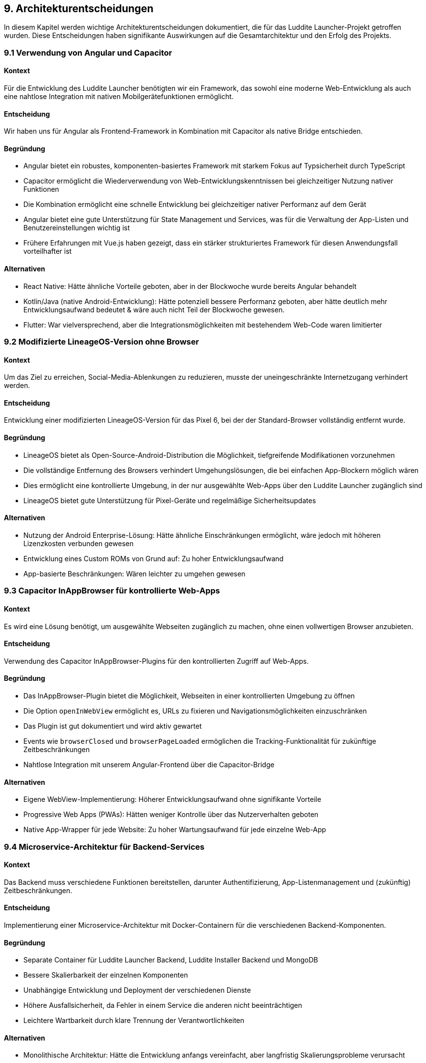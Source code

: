 ifndef::imagesdir[:imagesdir: ../images]

[[section-design-decisions]]
== 9. Architekturentscheidungen

In diesem Kapitel werden wichtige Architekturentscheidungen dokumentiert, die für das Luddite Launcher-Projekt getroffen wurden. Diese Entscheidungen haben signifikante Auswirkungen auf die Gesamtarchitektur und den Erfolg des Projekts.

=== 9.1 Verwendung von Angular und Capacitor

==== Kontext
Für die Entwicklung des Luddite Launcher benötigten wir ein Framework, das sowohl eine moderne Web-Entwicklung als auch eine nahtlose Integration mit nativen Mobilgerätefunktionen ermöglicht.

==== Entscheidung
Wir haben uns für Angular als Frontend-Framework in Kombination mit Capacitor als native Bridge entschieden.

==== Begründung
* Angular bietet ein robustes, komponenten-basiertes Framework mit starkem Fokus auf Typsicherheit durch TypeScript
* Capacitor ermöglicht die Wiederverwendung von Web-Entwicklungskenntnissen bei gleichzeitiger Nutzung nativer Funktionen
* Die Kombination ermöglicht eine schnelle Entwicklung bei gleichzeitiger nativer Performanz auf dem Gerät
* Angular bietet eine gute Unterstützung für State Management und Services, was für die Verwaltung der App-Listen und Benutzereinstellungen wichtig ist
* Frühere Erfahrungen mit Vue.js haben gezeigt, dass ein stärker strukturiertes Framework für diesen Anwendungsfall vorteilhafter ist

==== Alternativen
* React Native: Hätte ähnliche Vorteile geboten, aber in der Blockwoche wurde bereits Angular behandelt
* Kotlin/Java (native Android-Entwicklung): Hätte potenziell bessere Performanz geboten, aber hätte deutlich mehr Entwicklungsaufwand bedeutet & wäre auch nicht Teil der Blockwoche gewesen.
* Flutter: War vielversprechend, aber die Integrationsmöglichkeiten mit bestehendem Web-Code waren limitierter

=== 9.2 Modifizierte LineageOS-Version ohne Browser

==== Kontext
Um das Ziel zu erreichen, Social-Media-Ablenkungen zu reduzieren, musste der uneingeschränkte Internetzugang verhindert werden.

==== Entscheidung
Entwicklung einer modifizierten LineageOS-Version für das Pixel 6, bei der der Standard-Browser vollständig entfernt wurde.

==== Begründung
* LineageOS bietet als Open-Source-Android-Distribution die Möglichkeit, tiefgreifende Modifikationen vorzunehmen
* Die vollständige Entfernung des Browsers verhindert Umgehungslösungen, die bei einfachen App-Blockern möglich wären
* Dies ermöglicht eine kontrollierte Umgebung, in der nur ausgewählte Web-Apps über den Luddite Launcher zugänglich sind
* LineageOS bietet gute Unterstützung für Pixel-Geräte und regelmäßige Sicherheitsupdates

==== Alternativen
* Nutzung der Android Enterprise-Lösung: Hätte ähnliche Einschränkungen ermöglicht, wäre jedoch mit höheren Lizenzkosten verbunden gewesen
* Entwicklung eines Custom ROMs von Grund auf: Zu hoher Entwicklungsaufwand
* App-basierte Beschränkungen: Wären leichter zu umgehen gewesen

=== 9.3 Capacitor InAppBrowser für kontrollierte Web-Apps

==== Kontext
Es wird eine Lösung benötigt, um ausgewählte Webseiten zugänglich zu machen, ohne einen vollwertigen Browser anzubieten.

==== Entscheidung
Verwendung des Capacitor InAppBrowser-Plugins für den kontrollierten Zugriff auf Web-Apps.

==== Begründung
* Das InAppBrowser-Plugin bietet die Möglichkeit, Webseiten in einer kontrollierten Umgebung zu öffnen
* Die Option `openInWebView` ermöglicht es, URLs zu fixieren und Navigationsmöglichkeiten einzuschränken
* Das Plugin ist gut dokumentiert und wird aktiv gewartet
* Events wie `browserClosed` und `browserPageLoaded` ermöglichen die Tracking-Funktionalität für zukünftige Zeitbeschränkungen
* Nahtlose Integration mit unserem Angular-Frontend über die Capacitor-Bridge

==== Alternativen
* Eigene WebView-Implementierung: Höherer Entwicklungsaufwand ohne signifikante Vorteile
* Progressive Web Apps (PWAs): Hätten weniger Kontrolle über das Nutzerverhalten geboten
* Native App-Wrapper für jede Website: Zu hoher Wartungsaufwand für jede einzelne Web-App

=== 9.4 Microservice-Architektur für Backend-Services

==== Kontext
Das Backend muss verschiedene Funktionen bereitstellen, darunter Authentifizierung, App-Listenmanagement und (zukünftig) Zeitbeschränkungen.

==== Entscheidung
Implementierung einer Microservice-Architektur mit Docker-Containern für die verschiedenen Backend-Komponenten.

==== Begründung
* Separate Container für Luddite Launcher Backend, Luddite Installer Backend und MongoDB
* Bessere Skalierbarkeit der einzelnen Komponenten
* Unabhängige Entwicklung und Deployment der verschiedenen Dienste
* Höhere Ausfallsicherheit, da Fehler in einem Service die anderen nicht beeinträchtigen
* Leichtere Wartbarkeit durch klare Trennung der Verantwortlichkeiten

==== Alternativen
* Monolithische Architektur: Hätte die Entwicklung anfangs vereinfacht, aber langfristig Skalierungsprobleme verursacht
* Serverless-Architektur: Wäre für einige Funktionen gut geeignet, aber schwieriger für die persistente Datenspeicherung

=== 9.5 MongoDB als Datenbank

==== Kontext
Für die Speicherung von Benutzerinformationen, App-Listen und Einstellungen wird eine flexible, skalierbare Datenbanklösung benötigt.

==== Entscheidung
Verwendung von MongoDB als dokumentenorientierte NoSQL-Datenbank.

==== Begründung
* Schemafreies Design ermöglicht flexible Anpassungen an den Datenstrukturen während der Entwicklung
* Gute Skalierbarkeit für zukünftiges Wachstum
* JSON-ähnliches Dokumentenformat passt gut zum JavaScript/TypeScript-Stack
* Einfache Integration mit Node.js-Backend
* Hohe Leseperformance für die häufigen Anfragen nach App-Listen

==== Alternativen
* PostgreSQL/MySQL: Hätten stärkere Konsistenzgarantien geboten, aber weniger Flexibilität
* Firebase Firestore: Hätte serverlose Operationen ermöglicht, aber mit höheren langfristigen Kosten
* Redis: Gut für Caching und temporäre Daten, aber weniger geeignet für die Hauptdatenspeicherung

=== 9.6 REST API statt GraphQL

==== Kontext
Es wird eine API-Strategie für die Kommunikation zwischen Frontend und Backend benötigt.

==== Entscheidung
Implementierung einer RESTful API für die Backend-Kommunikation.

==== Begründung
* REST bietet eine vertraute, gut dokumentierte Schnittstelle
* Die Datenaustauschangforderungen sind relativ einfach und gut auf REST-Endpunkte abbildbar
* Geringere Komplexität im Vergleich zu GraphQL, was die Entwicklungszeit reduziert
* Gute Caching-Möglichkeiten, was für mobile Apps mit potenziell instabiler Verbindung wichtig ist
* Einfache Integration mit Angular-Services und Capacitor HTTP-Plugin

==== Alternativen
* GraphQL: Hätte mehr Flexibilität bei komplexen Abfragen geboten, aber mit höherer Implementierungskomplexität
* gRPC: Hätte bessere Performanz bieten können, ist aber komplexer in der Implementierung und hat weniger Unterstützung für Web-Clients

=== 9.7 JWT für Authentifizierung

==== Kontext
Eine sichere, zustandslose Authentifizierungsmethode ist erforderlich, um Benutzer zu identifizieren und zu autorisieren.

==== Entscheidung
Verwendung von JSON Web Tokens (JWT) für die Benutzerauthentifizierung.

==== Begründung
* Zustandslose Authentifizierung passt gut zur Microservice-Architektur
* Tokens können sicher auf dem Client gespeichert werden (Capacitor Preferences API)
* Reduzierter Server-Overhead, da keine Sitzungsverwaltung erforderlich ist
* Einfache Integration mit Node.js-Backend durch verfügbare Libraries
* Ermöglicht eine klare Trennung zwischen Authentifizierung und Autorisierung

==== Alternativen
* Session-basierte Authentifizierung: Hätte zusätzliche Server-Infrastruktur für die Sitzungsverwaltung erfordert
* OAuth 2.0: Zu komplex für die aktuellen Anforderungen, könnte aber für zukünftige Social-Login-Funktionen relevant werden

=== 9.8 GitHub Actions für CI/CD

==== Kontext
Ein automatisiertes Build- und Deployment-System wird benötigt, um konsistente Releases zu gewährleisten.

==== Entscheidung
Verwendung von GitHub Actions für CI/CD-Pipelines.

==== Begründung
* Enge Integration mit dem GitHub-Repository
* Automatisierte Build-Prozesse für Frontend- und Backend-Komponenten
* Automatisierte Tests vor dem Deployment
* Automatisierte APK-Signierung für Android-Releases
* Kosteneffizienz, da innerhalb der kostenlosen GitHub-Kontingente nutzbar

==== Alternativen
* Jenkins: Mehr Flexibilität, aber höherer Wartungsaufwand
* GitLab CI: Hätte einen Wechsel der Repository-Plattform erfordert
* CircleCI/Travis CI: Ähnliche Funktionalität, aber weniger nahtlose Integration mit GitHub

=== 9.9 Object Storage für APK-Dateien

==== Kontext
Eine skalierbare Lösung für die Speicherung und Verteilung von APK-Dateien wird benötigt.

==== Entscheidung
Verwendung von Infomaniak Object Storage für die APK-Speicherung.

==== Begründung
* Kosteneffiziente Speicherung großer Binärdateien
* Hohe Verfügbarkeit und Zuverlässigkeit
* Einfache Integration mit dem Backend durch REST API
* Skalierbarkeit für wachsende Anzahl von App-Versionen
* Kompatibel mit der bereits genutzten Infomaniak-Infrastruktur

==== Alternativen
* Datenbankbasierte Speicherung: Ineffizient für große Binärdateien
* Filesystem-basierte Speicherung: Schwieriger zu skalieren und zu sichern
* AWS S3 oder Google Cloud Storage: Ähnliche Funktionalität, aber höhere Kosten bei der aktuellen Infrastruktur
